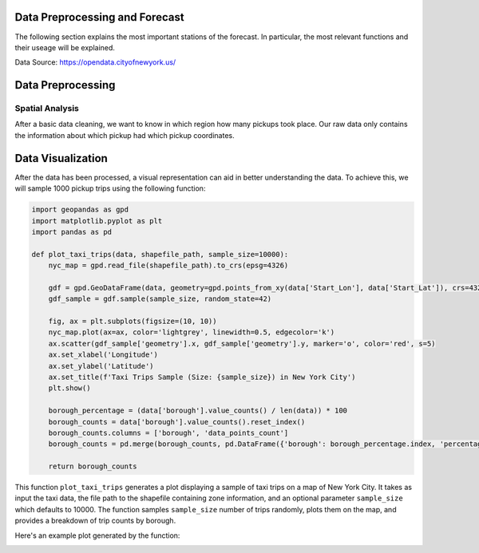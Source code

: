 
Data Preprocessing and Forecast
=======================



The following section explains the most important stations of the forecast. In particular, the most relevant functions and their useage will be explained. 

Data Source: https://opendata.cityofnewyork.us/

.. note: The Following Part only highlights the most important Functions.

   For detailled Information and examples look at the original Github:

   https://github.com/Hakan1998/NYC-Taxi-Demand-Forecast



Data Preprocessing
===================

Spatial Analysis
----------------

After a basic data cleaning, we want to know in which region how many pickups took place. Our raw data only contains the information about which pickup had which pickup coordinates.

.. _process_taxi_data:

.. function:: process_taxi_data(data_train, shapefile_path)

   This function processes taxi data by performing spatial operations with zone shapefiles.

   :param data_train: A pandas DataFrame containing taxi data.
   :type data_train: pandas.DataFrame
   :param shapefile_path: The file path to the shapefile containing zone information.
   :type shapefile_path: str
   :return: A pandas DataFrame with processed taxi data including zone and borough information.
   :rtype: pandas.DataFrame

   This function loads the zone shapefile specified by ``shapefile_path``, transforms it to the EPSG:4326 coordinate system for consistent comparison, and performs spatial operations with the taxi data provided in the DataFrame ``data_train``. It extracts relevant columns such as "Trip_Pickup_DateTime", "pickup_day", "pickup_hour", "Start_Lon", "Start_Lat", "geometry", "zone", and "borough". The resulting DataFrame includes these columns along with zone and borough information merged from the shapefile. The function returns this processed DataFrame.

   Example Usage::

      import geopandas as gpd
      import pandas as pd

      def process_taxi_data(data_train, shapefile_path):
          gdf_zones = gpd.read_file(shapefile_path).to_crs('EPSG:4326')
          gdf_taxi = gpd.GeoDataFrame(data_train, geometry=gpd.points_from_xy(data_train['Start_Lon'], data_train['Start_Lat']))
          gdf_taxi.crs = "EPSG:4326"
          taxi_with_zones = gpd.sjoin(gdf_taxi, gdf_zones, how='left', op='within')
          result_df = pd.merge(taxi_with_zones[["Trip_Pickup_DateTime", "pickup_day", "pickup_hour", "Start_Lon", "Start_Lat", "geometry", "zone", "borough"]].rename(columns={'geometry': 'geo_point'}),
                                   gdf_zones[['zone', 'borough', 'geometry']], on=['zone', 'borough'], how='left')
          return result_df

      # Example usage
      data = ...  # Load taxi data
      shapefile_path = "/path/to/shapefile.shp"
      processed_data = process_taxi_data(data, shapefile_path)

Data Visualization
==================

After the data has been processed, a visual representation can aid in better understanding the data. To achieve this, we will sample 1000 pickup trips using the following function:

.. code-block:: python

   import geopandas as gpd
   import matplotlib.pyplot as plt
   import pandas as pd

   def plot_taxi_trips(data, shapefile_path, sample_size=10000):
       nyc_map = gpd.read_file(shapefile_path).to_crs(epsg=4326)
       
       gdf = gpd.GeoDataFrame(data, geometry=gpd.points_from_xy(data['Start_Lon'], data['Start_Lat']), crs=4326)
       gdf_sample = gdf.sample(sample_size, random_state=42)
       
       fig, ax = plt.subplots(figsize=(10, 10))
       nyc_map.plot(ax=ax, color='lightgrey', linewidth=0.5, edgecolor='k')
       ax.scatter(gdf_sample['geometry'].x, gdf_sample['geometry'].y, marker='o', color='red', s=5)
       ax.set_xlabel('Longitude')
       ax.set_ylabel('Latitude')
       ax.set_title(f'Taxi Trips Sample (Size: {sample_size}) in New York City')
       plt.show()

       borough_percentage = (data['borough'].value_counts() / len(data)) * 100
       borough_counts = data['borough'].value_counts().reset_index()
       borough_counts.columns = ['borough', 'data_points_count']
       borough_counts = pd.merge(borough_counts, pd.DataFrame({'borough': borough_percentage.index, 'percentage': borough_percentage.values}), on='borough')
       
       return borough_counts

This function ``plot_taxi_trips`` generates a plot displaying a sample of taxi trips on a map of New York City. It takes as input the taxi data, the file path to the shapefile containing zone information, and an optional parameter ``sample_size`` which defaults to 10000. The function samples ``sample_size`` number of trips randomly, plots them on the map, and provides a breakdown of trip counts by borough.

Here's an example plot generated by the function:

.. image:: path/to/your/plot.png
   :width: 800px
   :height: 600px
   :alt: Taxi Trips Sample in New York City





